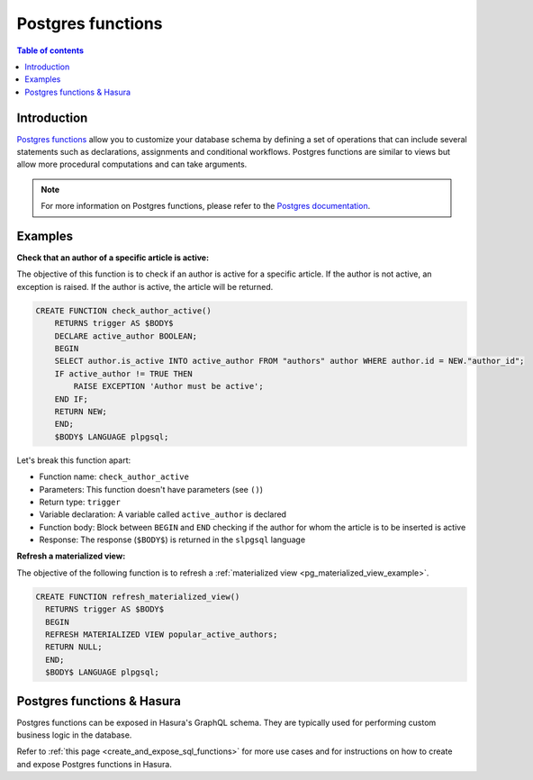 .. meta::
   :description: Use Postgres functions with Hasura
   :keywords: hasura, docs, postgres, functions

.. _postgres_functions:

Postgres functions
==================

.. contents:: Table of contents
  :backlinks: none
  :depth: 1
  :local:

Introduction
------------

`Postgres functions <https://www.postgresql.org/docs/current/sql-createfunction.html>`__ allow you to customize your database schema by defining a set of operations that can include several statements such as declarations, assignments and conditional workflows. 
Postgres functions are similar to views but allow more procedural computations and can take arguments.

.. note::

  For more information on Postgres functions, please refer to the `Postgres documentation <https://www.postgresql.org/docs/current/sql-createfunction.html>`__.

Examples
--------

.. _pg_function_example_one:

**Check that an author of a specific article is active:**

The objective of this function is to check if an author is active for a specific article. 
If the author is not active, an exception is raised. If the author is active, the article will be returned.

.. code-block:: plpgsql

  CREATE FUNCTION check_author_active()
      RETURNS trigger AS $BODY$
      DECLARE active_author BOOLEAN;
      BEGIN
      SELECT author.is_active INTO active_author FROM "authors" author WHERE author.id = NEW."author_id";
      IF active_author != TRUE THEN
          RAISE EXCEPTION 'Author must be active';
      END IF;
      RETURN NEW;
      END;
      $BODY$ LANGUAGE plpgsql;

Let's break this function apart:

- Function name: ``check_author_active``
- Parameters: This function doesn't have parameters (see ``()``)
- Return type: ``trigger``
- Variable declaration: A variable called ``active_author`` is declared
- Function body: Block between ``BEGIN`` and ``END`` checking if the author for whom the article is to be inserted is active
- Response: The response (``$BODY$``) is returned in the ``slpgsql`` language

.. _pg_function_example_two:

**Refresh a materialized view:**

The objective of the following function is to refresh a :ref:`materialized view <pg_materialized_view_example>`.

.. code-block:: plpgsql

  CREATE FUNCTION refresh_materialized_view()
    RETURNS trigger AS $BODY$
    BEGIN
    REFRESH MATERIALIZED VIEW popular_active_authors;
    RETURN NULL;
    END;
    $BODY$ LANGUAGE plpgsql;

Postgres functions & Hasura
---------------------------

Postgres functions can be exposed in Hasura's GraphQL schema. They are typically used for performing custom business logic in the database.

Refer to :ref:`this page <create_and_expose_sql_functions>` for more use cases and for instructions on how to create and expose Postgres functions in Hasura.
